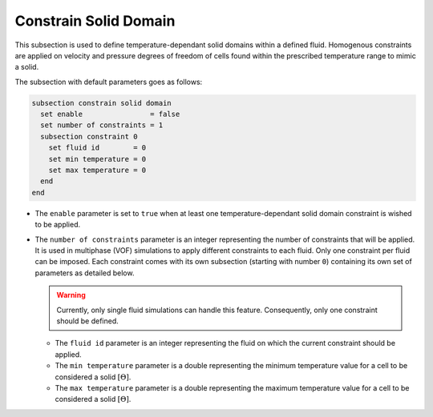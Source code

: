 =======================
Constrain Solid Domain
=======================

This subsection is used to define temperature-dependant solid domains within a defined fluid.
Homogenous constraints are applied on velocity and pressure degrees of freedom of cells found within the prescribed temperature range to mimic a solid.

The subsection with default parameters goes as follows:

.. code-block:: text

    subsection constrain solid domain
      set enable                = false
      set number of constraints = 1
      subsection constraint 0
        set fluid id        = 0
        set min temperature = 0
        set max temperature = 0
      end
    end

* The ``enable`` parameter is set to ``true`` when at least one temperature-dependant solid domain constraint is wished to be applied.

* The ``number of constraints`` parameter is an integer representing the number of constraints that will be applied. It is used in multiphase (VOF) simulations to apply different constraints to each fluid. Only one constraint per fluid can be imposed. Each constraint comes with its own subsection (starting with number ``0``) containing its own set of parameters as detailed below.

  .. warning::
      Currently, only single fluid simulations can handle this feature. Consequently, only one constraint should be defined.

  * The ``fluid id`` parameter is an integer representing the fluid on which the current constraint should be applied.

  * The ``min temperature`` parameter is a double representing the minimum temperature value for a cell to be considered a solid :math:`[\Theta]`.

  * The ``max temperature`` parameter is a double representing the maximum temperature value for a cell to be considered a solid :math:`[\Theta]`.

